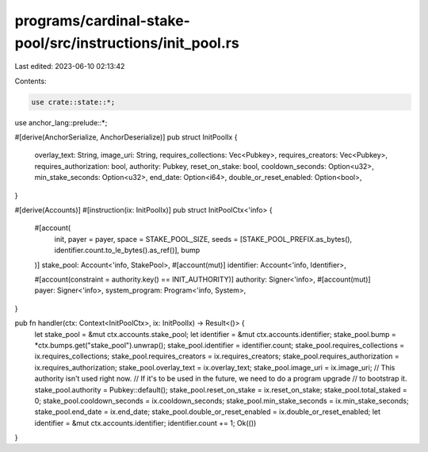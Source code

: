 programs/cardinal-stake-pool/src/instructions/init_pool.rs
==========================================================

Last edited: 2023-06-10 02:13:42

Contents:

.. code-block:: rs

    use crate::state::*;
use anchor_lang::prelude::*;

#[derive(AnchorSerialize, AnchorDeserialize)]
pub struct InitPoolIx {
    overlay_text: String,
    image_uri: String,
    requires_collections: Vec<Pubkey>,
    requires_creators: Vec<Pubkey>,
    requires_authorization: bool,
    authority: Pubkey,
    reset_on_stake: bool,
    cooldown_seconds: Option<u32>,
    min_stake_seconds: Option<u32>,
    end_date: Option<i64>,
    double_or_reset_enabled: Option<bool>,
}

#[derive(Accounts)]
#[instruction(ix: InitPoolIx)]
pub struct InitPoolCtx<'info> {
    #[account(
        init,
        payer = payer,
        space = STAKE_POOL_SIZE,
        seeds = [STAKE_POOL_PREFIX.as_bytes(), identifier.count.to_le_bytes().as_ref()],
        bump
    )]
    stake_pool: Account<'info, StakePool>,
    #[account(mut)]
    identifier: Account<'info, Identifier>,

    #[account(constraint = authority.key() == INIT_AUTHORITY)]
    authority: Signer<'info>,
    #[account(mut)]
    payer: Signer<'info>,
    system_program: Program<'info, System>,
}

pub fn handler(ctx: Context<InitPoolCtx>, ix: InitPoolIx) -> Result<()> {
    let stake_pool = &mut ctx.accounts.stake_pool;
    let identifier = &mut ctx.accounts.identifier;
    stake_pool.bump = *ctx.bumps.get("stake_pool").unwrap();
    stake_pool.identifier = identifier.count;
    stake_pool.requires_collections = ix.requires_collections;
    stake_pool.requires_creators = ix.requires_creators;
    stake_pool.requires_authorization = ix.requires_authorization;
    stake_pool.overlay_text = ix.overlay_text;
    stake_pool.image_uri = ix.image_uri;
    // This authority isn't used right now.
    // If it's to be used in the future, we need to do a program upgrade
    // to bootstrap it.
    stake_pool.authority = Pubkey::default();
    stake_pool.reset_on_stake = ix.reset_on_stake;
    stake_pool.total_staked = 0;
    stake_pool.cooldown_seconds = ix.cooldown_seconds;
    stake_pool.min_stake_seconds = ix.min_stake_seconds;
    stake_pool.end_date = ix.end_date;
    stake_pool.double_or_reset_enabled = ix.double_or_reset_enabled;
    let identifier = &mut ctx.accounts.identifier;
    identifier.count += 1;
    Ok(())
}


